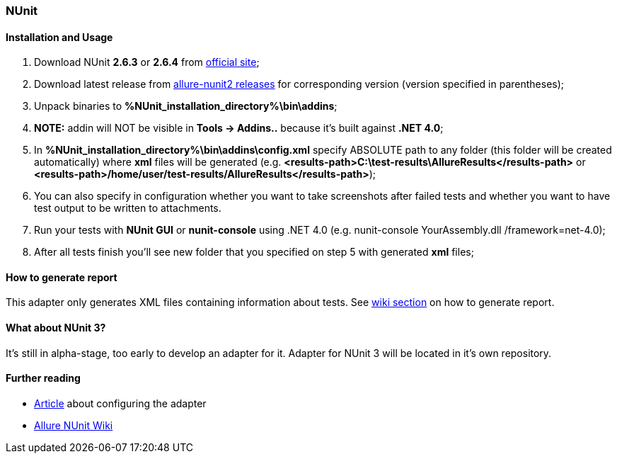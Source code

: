 === NUnit

==== Installation and Usage
1. Download NUnit **2.6.3** or **2.6.4** from http://www.nunit.org/[official site];
2. Download latest release from https://github.com/allure-framework/allure-nunit/releases[allure-nunit2 releases] for
corresponding version (version specified in parentheses);
3. Unpack binaries to **%NUnit_installation_directory%\bin\addins**;
4. **NOTE:** addin will NOT be visible in **Tools -> Addins..** because it's built against **.NET 4.0**;
5. In **%NUnit_installation_directory%\bin\addins\config.xml** specify ABSOLUTE path to any folder (this folder will be created automatically) where **xml** files will be generated (e.g. **&lt;results-path>C:\test-results\AllureResults&lt;/results-path>** or **&lt;results-path>/home/user/test-results/AllureResults&lt;/results-path>**);
6. You can also specify in configuration whether you want to take screenshots after failed tests and whether you want to have test output to be written to attachments.
7. Run your tests with **NUnit GUI** or **nunit-console** using .NET 4.0 (e.g. nunit-console YourAssembly.dll /framework=net-4.0);
8. After all tests finish you'll see new folder that you specified on step 5 with generated **xml** files;

==== How to generate report
This adapter only generates XML files containing information about tests. See
https://github.com/allure-framework/allure-core/wiki#generating-report[wiki section] on how to generate report.

==== What about NUnit 3?
It's still in alpha-stage, too early to develop an adapter for it. Adapter for NUnit 3 will be located in it's own repository.

==== Further reading
* http://ilya-murzinov.github.io/articles/allure-csharp/)[Article] about configuring the adapter
* https://github.com/allure-framework/allure-csharp-commons/wiki[Allure NUnit Wiki]